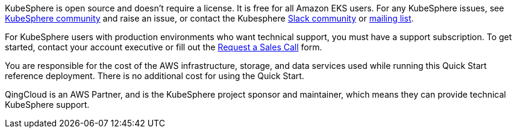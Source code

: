// Include details about the license and how they can sign up. If no license is required, clarify that. 

//These two paragraphs provide an example of the details you can provide. Provide links as appropriate.


KubeSphere is open source and doesn’t require a license. It is free for all Amazon EKS users. For any KubeSphere issues, see https://github.com/kubesphere/kubesphere[KubeSphere community] and raise an issue, or contact the Kubesphere https://join.slack.com/t/kubesphere/shared_invite/enQtNTE3MDIxNzUxNzQ0LTZkNTdkYWNiYTVkMTM5ZThhODY1MjAyZmVlYWEwZmQ3ODQ1NmM1MGVkNWEzZTRhNzk0MzM5MmY4NDc3ZWVhMjE[Slack community] or https://groups.google.com/forum/#!forum/kubesphere[mailing list].

For KubeSphere users with production environments who want technical support, you must have a support subscription. To get started, contact your account executive or fill out the https://jinshuju.net/f/bDS8me[Request a Sales Call] form.

You are responsible for the cost of the AWS infrastructure, storage, and data services used while running this Quick Start reference deployment. There is no additional cost for using the Quick Start.

QingCloud is an AWS Partner, and is the KubeSphere project sponsor and maintainer, which means they can provide technical KubeSphere support.
